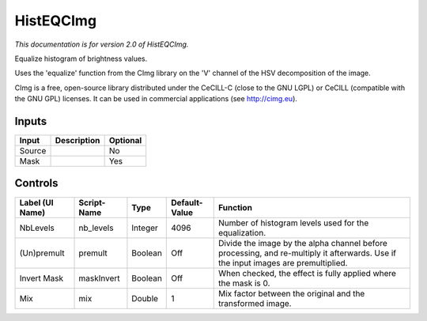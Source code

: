 .. _net.sf.cimg.CImgHistEQ:

HistEQCImg
==========

.. figure:: net.sf.cimg.CImgHistEQ.png
   :alt: 

*This documentation is for version 2.0 of HistEQCImg.*

Equalize histogram of brightness values.

Uses the 'equalize' function from the CImg library on the 'V' channel of the HSV decomposition of the image.

CImg is a free, open-source library distributed under the CeCILL-C (close to the GNU LGPL) or CeCILL (compatible with the GNU GPL) licenses. It can be used in commercial applications (see http://cimg.eu).

Inputs
------

+----------+---------------+------------+
| Input    | Description   | Optional   |
+==========+===============+============+
| Source   |               | No         |
+----------+---------------+------------+
| Mask     |               | Yes        |
+----------+---------------+------------+

Controls
--------

+-------------------+---------------+-----------+-----------------+--------------------------------------------------------------------------------------------------------------------------------------+
| Label (UI Name)   | Script-Name   | Type      | Default-Value   | Function                                                                                                                             |
+===================+===============+===========+=================+======================================================================================================================================+
| NbLevels          | nb\_levels    | Integer   | 4096            | Number of histogram levels used for the equalization.                                                                                |
+-------------------+---------------+-----------+-----------------+--------------------------------------------------------------------------------------------------------------------------------------+
| (Un)premult       | premult       | Boolean   | Off             | Divide the image by the alpha channel before processing, and re-multiply it afterwards. Use if the input images are premultiplied.   |
+-------------------+---------------+-----------+-----------------+--------------------------------------------------------------------------------------------------------------------------------------+
| Invert Mask       | maskInvert    | Boolean   | Off             | When checked, the effect is fully applied where the mask is 0.                                                                       |
+-------------------+---------------+-----------+-----------------+--------------------------------------------------------------------------------------------------------------------------------------+
| Mix               | mix           | Double    | 1               | Mix factor between the original and the transformed image.                                                                           |
+-------------------+---------------+-----------+-----------------+--------------------------------------------------------------------------------------------------------------------------------------+
